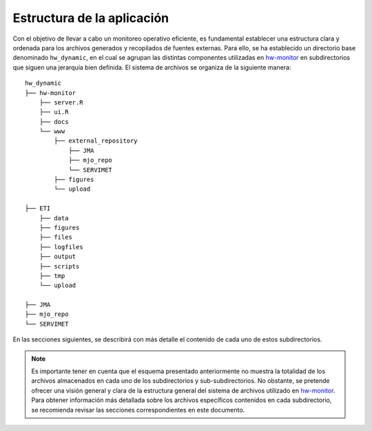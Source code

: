 ****
Estructura de la aplicación
****

.. Estructura:

Con el objetivo de llevar a cabo un monitoreo operativo eficiente, es fundamental establecer una estructura clara y ordenada para los archivos generados y recopilados de fuentes externas. Para ello, se ha establecido un directorio base denominado ``hw_dynamic``, en el cual se agrupan las distintas componentes utilizadas en `hw-monitor <https://www2.dgeo.udec.cl/shiny/hw-monitor/>`_ en subdirectorios que siguen una jerarquía bien definida. El sistema de archivos se organiza de la siguiente manera:
::

   hw_dynamic
   ├── hw-monitor
       ├── server.R
       ├── ui.R
       ├── docs
       └── www
           ├── external_repository
               ├── JMA
               ├── mjo_repo
               └── SERVIMET
           ├── figures
           └── upload

   ├── ETI
       ├── data
       ├── figures
       ├── files
       ├── logfiles
       ├── output
       ├── scripts
       ├── tmp
       └── upload
   
   ├── JMA
   ├── mjo_repo
   └── SERVIMET

En las secciones siguientes, se describirá con más detalle el contenido de cada uno de estos subdirectorios.

.. note::

   Es importante tener en cuenta que el esquema presentado anteriormente no muestra la totalidad de los archivos almacenados en cada uno de los subdirectorios y sub-subdirectorios. No obstante, se pretende ofrecer una visión general y clara de la estructura general del sistema de archivos utilizado en `hw-monitor <https://www2.dgeo.udec.cl/shiny/hw-monitor/>`_. Para obtener información más detallada sobre los archivos específicos contenidos en cada subdirectorio, se recomienda revisar las secciones correspondientes en este documento. 
